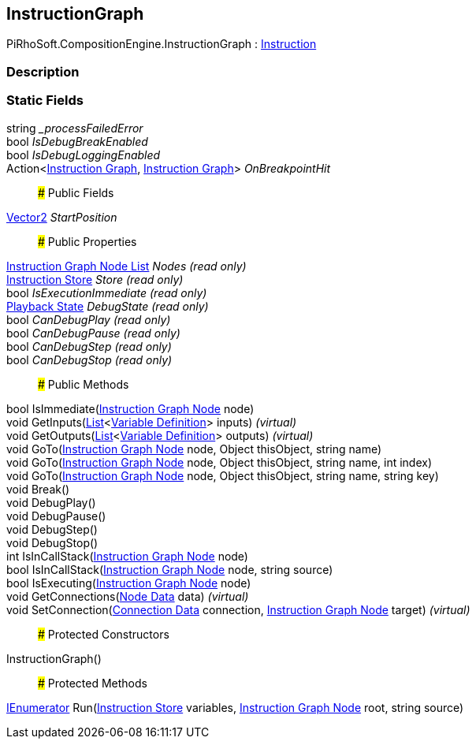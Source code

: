 [#reference/instruction-graph]

## InstructionGraph

PiRhoSoft.CompositionEngine.InstructionGraph : <<manual/instruction,Instruction>>

### Description

### Static Fields

string __processFailedError_::

bool _IsDebugBreakEnabled_::

bool _IsDebugLoggingEnabled_::

Action<<<manual/instruction-graph,Instruction Graph>>, <<manual/instruction-graph,Instruction Graph>>> _OnBreakpointHit_::

### Public Fields

https://docs.unity3d.com/ScriptReference/Vector2.html[Vector2^] _StartPosition_::

### Public Properties

<<manual/instruction-graph-node-list,Instruction Graph Node List>> _Nodes_ _(read only)_::

<<manual/instruction-store,Instruction Store>> _Store_ _(read only)_::

bool _IsExecutionImmediate_ _(read only)_::

<<manual/instruction-graph-playback-state,Playback State>> _DebugState_ _(read only)_::

bool _CanDebugPlay_ _(read only)_::

bool _CanDebugPause_ _(read only)_::

bool _CanDebugStep_ _(read only)_::

bool _CanDebugStop_ _(read only)_::

### Public Methods

bool IsImmediate(<<manual/instruction-graph-node,Instruction Graph Node>> node)::

void GetInputs(https://docs.microsoft.com/en-us/dotnet/api/System.Collections.Generic.List-1[List^]<<<manual/variable-definition,Variable Definition>>> inputs) _(virtual)_::

void GetOutputs(https://docs.microsoft.com/en-us/dotnet/api/System.Collections.Generic.List-1[List^]<<<manual/variable-definition,Variable Definition>>> outputs) _(virtual)_::

void GoTo(<<manual/instruction-graph-node,Instruction Graph Node>> node, Object thisObject, string name)::

void GoTo(<<manual/instruction-graph-node,Instruction Graph Node>> node, Object thisObject, string name, int index)::

void GoTo(<<manual/instruction-graph-node,Instruction Graph Node>> node, Object thisObject, string name, string key)::

void Break()::

void DebugPlay()::

void DebugPause()::

void DebugStep()::

void DebugStop()::

int IsInCallStack(<<manual/instruction-graph-node,Instruction Graph Node>> node)::

bool IsInCallStack(<<manual/instruction-graph-node,Instruction Graph Node>> node, string source)::

bool IsExecuting(<<manual/instruction-graph-node,Instruction Graph Node>> node)::

void GetConnections(<<manual/instruction-graph-node-node-data,Node Data>> data) _(virtual)_::

void SetConnection(<<manual/instruction-graph-node-connection-data,Connection Data>> connection, <<manual/instruction-graph-node,Instruction Graph Node>> target) _(virtual)_::

### Protected Constructors

InstructionGraph()::

### Protected Methods

https://docs.microsoft.com/en-us/dotnet/api/System.Collections.IEnumerator[IEnumerator^] Run(<<manual/instruction-store,Instruction Store>> variables, <<manual/instruction-graph-node,Instruction Graph Node>> root, string source)::